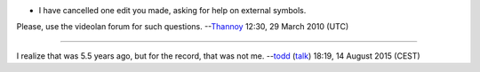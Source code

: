 -  I have cancelled one edit you made, asking for help on external symbols.

Please, use the videolan forum for such questions. --`Thannoy <User:Thannoy>`__ 12:30, 29 March 2010 (UTC)

--------------

I realize that was 5.5 years ago, but for the record, that was not me. --`todd <User:Toddwc>`__ (`talk <User_talk:Toddwc>`__) 18:19, 14 August 2015 (CEST)
